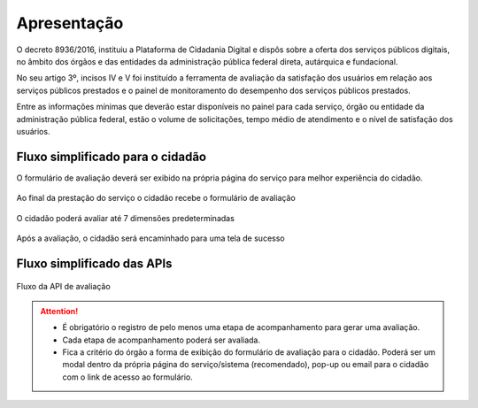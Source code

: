﻿Apresentação
============

O decreto 8936/2016, instituiu a Plataforma de Cidadania Digital e dispôs sobre a oferta dos serviços públicos digitais, no âmbito dos órgãos e das entidades da administração pública federal direta, autárquica e fundacional.

No seu artigo 3º, incisos IV e V foi instituído a ferramenta de avaliação da satisfação dos usuários em relação aos serviços públicos prestados e o painel de monitoramento do desempenho dos serviços públicos prestados.

Entre as informações mínimas que deverão estar disponíveis no painel para cada serviço, órgão ou entidade da administração pública federal, estão o volume de solicitações, tempo médio de atendimento e o nível de satisfação dos usuários.


Fluxo simplificado para o cidadão
*********************************

O formulário de avaliação deverá ser exibido na própria página do serviço para melhor experiência do cidadão.

.. figure:: _imagens/nova_avaliacao_01.png
   :scale: 100 %
   :align: center
   :alt: Primeira parte do fluxo para o cidadão.

   Ao final da prestação do serviço o cidadão recebe o formulário de avaliação

.. figure:: _imagens/nova_avaliacao_02.png
    :scale: 100 %
    :align: center
    :alt: Cidadão responde a avaliação.

    O cidadão poderá avaliar até 7 dimensões predeterminadas

.. figure:: _imagens/nova_avaliacao_03.png
    :scale: 100 %
    :align: center
    :alt: Cidadão responde a avaliação.
    
    Após a avaliação, o cidadão será encaminhado para uma tela de sucesso

Fluxo simplificado das APIs
****************************

.. figure:: _imagens/novo_fluxo.png
   :scale: 100 %
   :align: center
   :alt: Fluxo Simplificado do funcionamento das APIs.

   Fluxo da API de avaliação

.. attention::
   - É obrigatório o registro de pelo menos uma etapa de acompanhamento para gerar uma avaliação. 

   - Cada etapa de acompanhamento poderá ser avaliada.

   - Fica a critério do órgão a forma de exibição do formulário de avaliação para o cidadão. Poderá ser um modal dentro da própria página do serviço/sistema (recomendado), pop-up ou email para o cidadão com o link de acesso ao formulário.
